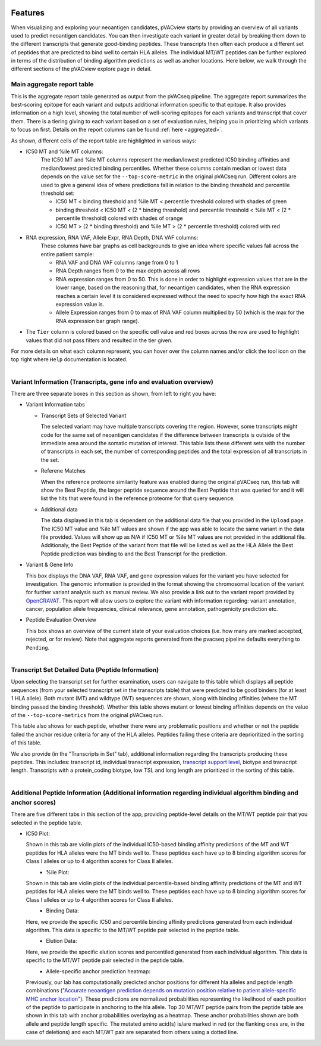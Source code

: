 .. image:: ../images/pVACview_logo_trans-bg_sm_v4b.png
    :align: right
    :alt: pVACview logo

.. raw:: html

  <style> .large {font-size: 70%; font-weight: bold} </style>
  <style> .bold {font-size: 100%; font-weight: bold} </style>

.. role:: large
.. role:: bold

.. _features_pvacview_label:

Features
---------------

When visualizing and exploring your neoantigen candidates, pVACview starts by providing an overview of all variants used to predict neoantigen candidates. You can then investigate each variant in
greater detail by breaking them down to the different transcripts that generate good-binding peptides. These transcripts then often each produce a different set of peptides that are predicted
to bind well to certain HLA alleles. The individual MT/WT peptides can be further explored in terms of the distribution of binding algorithm predictions as well as anchor locations. Here below, we walk through
the different sections of the pVACview explore page in detail.



:large:`Main aggregate report table`
_____________________________________

This is the aggregate report table generated as output from the pVACseq pipeline. The aggregate report summarizes the best-scoring epitope for each variant and outputs additional information specific to that epitope.
It also provides information on a high level, showing the total number of well-scoring epitopes for each variants and transcript that cover them. There is a tiering giving to each variant based on a set of evaluation rules,
helping you in prioritizing which variants to focus on first. Details on the report columns can be found :ref:`here <aggregated>`.

As shown, different cells of the report table are highlighted in various ways:

- :bold:`IC50 MT and %ile MT columns:`
    The IC50 MT and %ile MT columns represent the median/lowest predicted IC50 binding affinities and median/lowest predicted binding
    percentiles. Whether these columns contain median or lowest data depends on the value set for the ``--top-score-metric`` in the
    original pVACseq run. Different colors are used to give a general idea of where predictions fall in relation to the binding threshold
    and percentile threshold set:

    - IC50 MT < binding threshold and %ile MT < percentile threshold colored with shades of green
    - binding threshold < IC50 MT < (2 * binding threshold) and percentile threshold < %ile MT < (2 * percentile threshold) colored with shades of orange
    - IC50 MT > (2 * binding threshold) and %ile MT > (2 * percentile
      threshold) colored with red

- :bold:`RNA expression, RNA VAF, Allele Expr, RNA Depth, DNA VAF columns:`
    These columns have bar graphs as cell backgrounds to give an idea where specific values fall across the entire patient sample:

    - RNA VAF and DNA VAF columns range from 0 to 1
    - RNA Depth ranges from 0 to the max depth across all rows
    - RNA expression ranges from 0 to 50. This is done in order to highlight expression values that are in the lower range, based on the reasoning that, for neoantigen candidates, when the RNA expression reaches a certain level it is considered expressed without the need to specify how high the exact RNA expression value is.
    - Allele Expression ranges from 0 to max of RNA VAF column multiplied by 50 (which is the max for the RNA expression bar graph range).

- The ``Tier`` column is colored based on the specific cell value and red boxes across the row are used to highlight values that did not pass filters and resulted in the tier given.

For more details on what each column represent, you can hover over the column names and/or click the tool icon on the top right where ``Help`` documentation is located.

.. figure:: ../images/screenshots/pvacview-main_table.png
    :width: 1000px
    :align: right
    :figclass: align-left



:large:`Variant Information (Transcripts, gene info and evaluation overview)`
_____________________________________________________________________________

There are three separate boxes in this section as shown, from left to right you have:

- :bold:`Variant Information tabs`

  - Transcript Sets of Selected Variant

    The selected variant may have multiple transcripts covering the region. However, some transcripts might code for the
    same set of neoantigen candidates if the difference between transcripts is outside of the immediate area around the
    somatic mutation of interest. This table lists these different sets with the number of transcripts in each set,
    the number of corresponding peptides and the total expression of all transcripts in the set.

  - Referene Matches

    When the reference proteome similarity feature was enabled during the
    original pVACseq run, this tab will show the Best Peptide, the larger peptide
    sequence around the Best Peptide that was queried for and it will list the
    hits that were found in the reference proteome for that query sequence.

  - Additional data

    The data displayed in this tab is dependent on the additional data file that you provided in the ``Upload`` page. The IC50 MT value and %ile MT values are shown if the app
    was able to locate the same variant in the data file provided. Values will show up as N/A if IC50 MT or %ile MT values are not provided in the additional file. Additionaly, the Best Peptide of the variant from that file will be listed as well as the HLA Allele the Best Peptide prediction was binding to and the Best Transcript for the prediction.

- :bold:`Variant & Gene Info`

  This box displays the DNA VAF, RNA VAF, and gene expression values for the variant you have selected for investigation.
  The genomic information is provided in the format showing the chromosomal location of the variant for further variant analysis such as manual review.
  We also provide a link out to the variant report provided by `OpenCRAVAT <https://opencravat.org/>`_. This report will allow users to explore the variant with information regarding:
  variant annotation, cancer, population allele frequencies, clinical relevance, gene annotation, pathogenicity prediction etc.

- :bold:`Peptide Evaluation Overview`

  This box shows an overview of the current state of your evaluation choices (i.e. how many are marked accepted, rejected, or for review). Note that aggregate reports generated from the pvacseq pipeline defaults everything to ``Pending``.

.. figure:: ../images/screenshots/pvacview-middle_section.png
    :width: 1000px
    :align: right
    :alt: pVACview Upload
    :figclass: align-left


:large:`Transcript Set Detailed Data (Peptide Information)`
___________________________________________________________

Upon selecting the transcript set for further examination, users can navigate to this table which displays
all peptide sequences (from your selected transcript set in the transcripts table) that were predicted to be good binders
(for at least 1 HLA allele). Both mutant (MT) and wildtype (WT) sequences
are shown, along with binding affinities (where the MT binding passed the binding threshold). Whether this table shows
mutant or lowest binding affinities depends on the value of the
``--top-score-metrics`` from the original pVACseq run.

This table also shows for each peptide, whether there were any problematic
positions and whether or not the peptide failed the anchor residue criteria
for any of the HLA alleles. Peptides failing these criteria are deprioritized
in the sorting of this table.

.. figure:: ../images/screenshots/pvacview-peptide_table.png
    :width: 1000px
    :align: right
    :alt: pVACview Upload
    :figclass: align-left

We also provide (in the "Transcripts in Set" tab), additional information regarding the transcripts producing these peptides.
This includes: transcript id, individual transcript expression, `transcript support level <http://uswest.ensembl.org/info/genome/genebuild/transcript_quality_tags.html>`_, biotype and transcript length. Transcripts with a protein_coding biotype, low TSL and long length
are prioritized in the sorting of this table.

.. figure:: ../images/screenshots/pvacview-transcript_set.png
    :width: 1000px
    :align: right
    :alt: pVACview Upload
    :figclass: align-left



:large:`Additional Peptide Information (Additional information regarding individual algorithm binding and anchor scores)`
_________________________________________________________________________________________________________________________

There are five different tabs in this section of the app, providing peptide-level details on the MT/WT peptide pair that you selected in the peptide table.

- :bold:`IC50 Plot:`

  Shown in this tab are violin plots of the individual IC50-based binding affinity predictions of the MT and WT peptides for HLA alleles were the MT binds well to.
  These peptides each have up to 8 binding algorithm scores for Class I alleles or up to 4 algorithm scores for Class II alleles.

  .. figure:: ../images/screenshots/pvacview-additional_info_1.png
      :width: 1000px
      :align: left
      :alt: pVACview Upload
      :figclass: align-left


- :bold:`%ile Plot:`

  Shown in this tab are violin plots of the individual percentile-based binding affinity predictions of the MT and WT peptides for HLA alleles were the MT binds well to.
  These peptides each have up to 8 binding algorithm scores for Class I alleles or up to 4 algorithm scores for Class II alleles.

  .. figure:: ../images/screenshots/pvacview-additional_info_2.png
          :width: 1000px
          :align: left
          :figclass: align-left

- :bold:`Binding Data:`

  Here, we provide the specific IC50 and percentile binding affinity predictions generated from each individual algorithm.
  This data is specific to the MT/WT peptide pair selected in the peptide table.

  .. figure:: ../images/screenshots/pvacview-additional_info_3.png
              :width: 1000px
              :align: left
              :figclass: align-left

- :bold:`Elution Data:`

  Here, we provide the specific elution scores and percentiled generated from each individual algorithm.
  This data is specific to the MT/WT peptide pair selected in the peptide table.

  .. figure:: ../images/screenshots/pvacview-additional_info_4.png
              :width: 1000px
              :align: left
              :figclass: align-left

- :bold:`Allele-specific anchor prediction heatmap:`

  Previously, our lab has computationally predicted anchor positions for different hla alleles and peptide length combinations
  (`"Accurate neoantigen prediction depends on mutation position relative to patient allele-specific MHC anchor location" <https://www.biorxiv.org/content/10.1101/2020.12.08.416271v1>`_).
  These predictions are normalized probabilities representing the likelihood of each position of the peptide to participate in anchoring to the hla allele.
  Top 30 MT/WT peptide pairs from the peptide table are shown in this tab with anchor probabilities overlaying as a heatmap. These anchor probabilities shown are both allele and peptide length specific.
  The mutated amino acid(s) is/are marked in red (or the flanking ones are, in the case of deletions) and each MT/WT pair are separated from others using a dotted line.

  .. figure:: ../images/screenshots/pvacview-additional_info_5.png
              :width: 1000px
              :align: left
              :figclass: align-left
